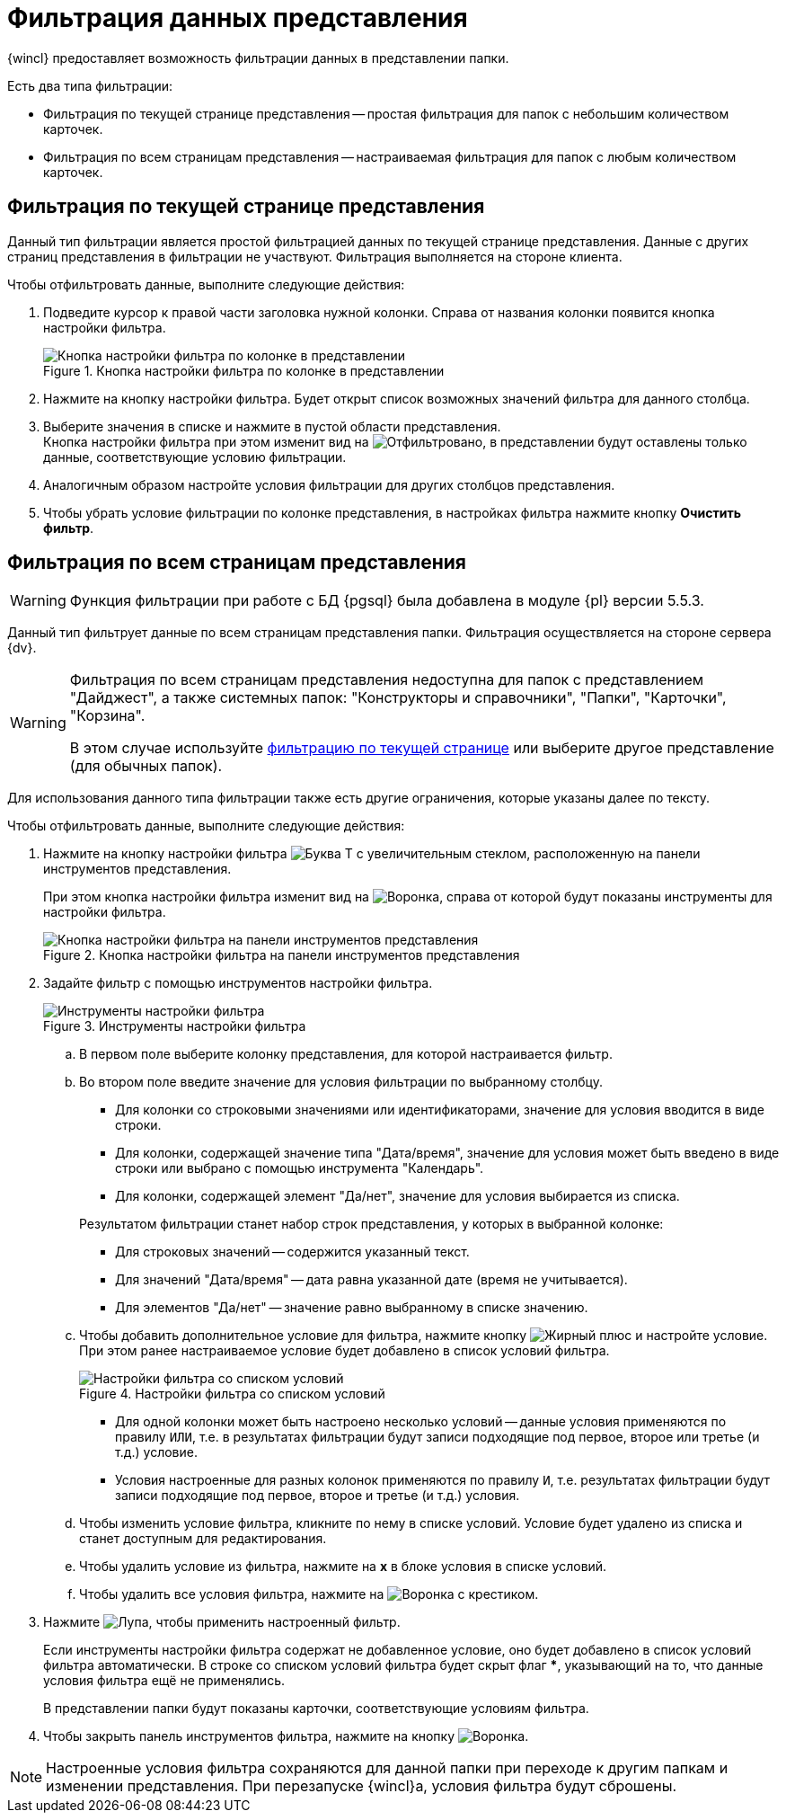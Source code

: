 = Фильтрация данных представления

{wincl} предоставляет возможность фильтрации данных в представлении папки.

.Есть два типа фильтрации:
* Фильтрация по текущей странице представления -- простая фильтрация для папок с небольшим количеством карточек.
* Фильтрация по всем страницам представления -- настраиваемая фильтрация для папок с любым количеством карточек.

[#current-page]
== Фильтрация по текущей странице представления

Данный тип фильтрации является простой фильтрацией данных по текущей странице представления. Данные с других страниц представления в фильтрации не участвуют. Фильтрация выполняется на стороне клиента.

.Чтобы отфильтровать данные, выполните следующие действия:
. Подведите курсор к правой части заголовка нужной колонки. Справа от названия колонки появится кнопка настройки фильтра.
+
.Кнопка настройки фильтра по колонке в представлении
image::filter-futton.png[Кнопка настройки фильтра по колонке в представлении]
+
. Нажмите на кнопку настройки фильтра. Будет открыт список возможных значений фильтра для данного столбца.
. Выберите значения в списке и нажмите в пустой области представления. +
Кнопка настройки фильтра при этом изменит вид на image:buttons/filter-filtered.png[Отфильтровано], в представлении будут оставлены только данные, соответствующие условию фильтрации.
+
. Аналогичным образом настройте условия фильтрации для других столбцов представления.
. Чтобы убрать условие фильтрации по колонке представления, в настройках фильтра нажмите кнопку *Очистить фильтр*.

[#all-pages]
== Фильтрация по всем страницам представления

[WARNING]
====
Функция фильтрации при работе с БД {pgsql} была добавлена в модуле {pl} версии 5.5.3.
====

Данный тип фильтрует данные по всем страницам представления папки. Фильтрация осуществляется на стороне сервера {dv}.

[WARNING]
====
Фильтрация по всем страницам представления недоступна для папок с представлением "Дайджест", а также системных папок: "Конструкторы и справочники", "Папки", "Карточки", "Корзина".

В этом случае используйте <<current-page,фильтрацию по текущей странице>> или выберите другое представление (для обычных папок).
====

Для использования данного типа фильтрации также есть другие ограничения, которые указаны далее по тексту.

.Чтобы отфильтровать данные, выполните следующие действия:
. Нажмите на кнопку настройки фильтра image:buttons/server-filter.png[Буква Т с увеличительным стеклом], расположенную на панели инструментов представления.
+
При этом кнопка настройки фильтра изменит вид на image:buttons/server-filter-close.png[Воронка], справа от которой будут показаны инструменты для настройки фильтра.
+
.Кнопка настройки фильтра на панели инструментов представления
image::filter-server-open.png[Кнопка настройки фильтра на панели инструментов представления]
+
. Задайте фильтр с помощью инструментов настройки фильтра.
+
.Инструменты настройки фильтра
image::filter-server-settings.png[Инструменты настройки фильтра]
+
.. В первом поле выберите колонку представления, для которой настраивается фильтр.
//+
//Фильтр не может быть применен к колонкам, значение которых является вычисляемым -- такие колонки в списке не отображаются.
//+
.. Во втором поле введите значение для условия фильтрации по выбранному столбцу.
+
--
* Для колонки со строковыми значениями или идентификаторами, значение для условия вводится в виде строки.
* Для колонки, содержащей значение типа "Дата/время", значение для условия может быть введено в виде строки или выбрано с помощью инструмента "Календарь".
* Для колонки, содержащей элемент "Да/нет", значение для условия выбирается из списка.
--
+
****
.Результатом фильтрации станет набор строк представления, у которых в выбранной колонке:
* Для строковых значений -- содержится указанный текст.
* Для значений "Дата/время" -- дата равна указанной дате (время не учитывается).
* Для элементов "Да/нет" -- значение равно выбранному в списке значению.
****
+
.. Чтобы добавить дополнительное условие для фильтра, нажмите кнопку image:buttons/plus-black.png[Жирный плюс] и настройте условие. При этом ранее настраиваемое условие будет добавлено в список условий фильтра.
+
.Настройки фильтра со списком условий
image::server-filter-conditions.png[Настройки фильтра со списком условий]
+
* Для одной колонки может быть настроено несколько условий -- данные условия применяются по правилу `ИЛИ`, т.е. в результатах фильтрации будут записи подходящие под первое, второе или третье (и т.д.) условие.
* Условия настроенные для разных колонок применяются по правилу `И`, т.е. результатах фильтрации будут записи подходящие под первое, второе и третье (и т.д.) условия.
+
.. Чтобы изменить условие фильтра, кликните по нему в списке условий. Условие будет удалено из списка и станет доступным для редактирования.
.. Чтобы удалить условие из фильтра, нажмите на *x* в блоке условия в списке условий.
.. Чтобы удалить все условия фильтра, нажмите на image:buttons/clear-server-filter.png[Воронка с крестиком].
. Нажмите image:buttons/magn-glass.png[Лупа], чтобы применить настроенный фильтр.
+
Если инструменты настройки фильтра содержат не добавленное условие, оно будет добавлено в список условий фильтра автоматически. В строке со списком условий фильтра будет скрыт флаг *&#42;*, указывающий на то, что данные условия фильтра ещё не применялись.
+
В представлении папки будут показаны карточки, соответствующие условиям фильтра.
+
. Чтобы закрыть панель инструментов фильтра, нажмите на кнопку image:buttons/server-filter-close.png[Воронка].

NOTE: Настроенные условия фильтра сохраняются для данной папки при переходе к другим папкам и изменении представления. При перезапуске {wincl}а, условия фильтра будут сброшены.

